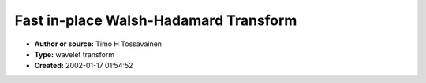 Fast in-place Walsh-Hadamard Transform
======================================

- **Author or source:** Timo H Tossavainen
- **Type:** wavelet transform
- **Created:** 2002-01-17 01:54:52


.. code-block:: text
    :caption: notes

    IIRC, They're also called walsh-hadamard transforms.
    Basically like Fourier, but the basis functions are squarewaves with different sequencies.
    I did this for a transform data compression study a while back.
    Here's some code to do a walsh hadamard transform on long ints in-place (you need to
    divide by n to get transform) the order is bit-reversed at output, IIRC.
    The inverse transform is the same as the forward transform (expects bit-reversed input).
    i.e. x = 1/n * FWHT(FWHT(x)) (x is a vector)


.. code-block:: c++
    :linenos:
    :caption: code

    void inline wht_bfly (long& a, long& b)
    {
            long tmp = a;
            a += b;
            b = tmp - b;
    }
    
    // just a integer log2
    int inline l2 (long x)
    {
            int l2;
            for (l2 = 0; x > 0; x >>=1)
            {
                    ++ l2;
            }
    
            return (l2);
    }
    
    ////////////////////////////////////////////
    // Fast in-place Walsh-Hadamard Transform //
    ////////////////////////////////////////////
    
    void FWHT (std::vector& data)
    {
      const int log2 = l2 (data.size()) - 1;
      for (int i = 0; i < log2; ++i)
      {
        for (int j = 0; j < (1 << log2); j += 1 << (i+1))
        {
           for (int k = 0; k < (1<<i); ++k)
           {
               wht_bfly (data [j + k], data [j + k + (1<<i)]);
           }
        }
      }
    }

